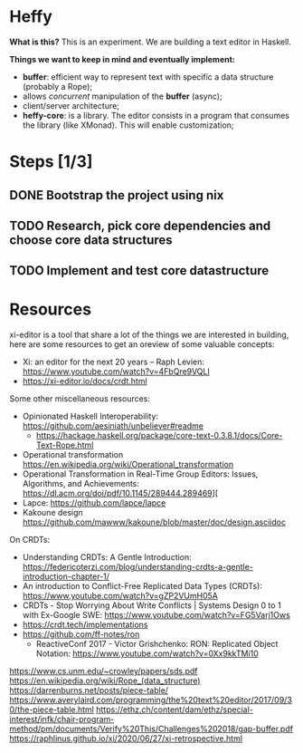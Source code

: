 * Heffy
*What is this?*
This is an experiment. We are building a text editor in Haskell.

*Things we want to keep in mind and eventually implement:*
- *buffer*: efficient way to represent text with specific a data structure (probably a Rope);
- allows /concurrent/ manipulation of the *buffer* (async);
- client/server architecture;
- *heffy-core*: is a library. The editor consists in a program that consumes the library (like XMonad). This will enable customization;

* Steps [1/3]
** DONE Bootstrap the project using nix
** TODO Research, pick core dependencies and choose core data structures
** TODO Implement and test core datastructure

* Resources
xi-editor is a tool that share a lot of the things we are interested in building, here are some resources to get an oreview of some valuable concepts:
- Xi: an editor for the next 20 years – Raph Levien: https://www.youtube.com/watch?v=4FbQre9VQLI
- https://xi-editor.io/docs/crdt.html

Some other miscellaneous resources:  
- Opinionated Haskell Interoperability: https://github.com/aesiniath/unbeliever#readme
  - https://hackage.haskell.org/package/core-text-0.3.8.1/docs/Core-Text-Rope.html
- Operational transformation https://en.wikipedia.org/wiki/Operational_transformation
- Operational Transformation in Real-Time Group Editors: Issues, Algorithms, and Achievements: [[https://dl.acm.org/doi/pdf/10.1145/289444.289469]]][
- Lapce: https://github.com/lapce/lapce
- Kakoune design https://github.com/mawww/kakoune/blob/master/doc/design.asciidoc
  
On CRDTs:
- Understanding CRDTs: A Gentle Introduction: https://federicoterzi.com/blog/understanding-crdts-a-gentle-introduction-chapter-1/ 
- An introduction to Conflict-Free Replicated Data Types (CRDTs): https://www.youtube.com/watch?v=gZP2VUmH05A
- CRDTs - Stop Worrying About Write Conflicts | Systems Design 0 to 1 with Ex-Google SWE: https://www.youtube.com/watch?v=FG5Varj1Ows
- https://crdt.tech/implementations
- https://github.com/ff-notes/ron
  - ReactiveConf 2017 - Victor Grishchenko: RON: Replicated Object Notation: https://www.youtube.com/watch?v=0Xx9kkTMi10

https://www.cs.unm.edu/~crowley/papers/sds.pdf
https://en.wikipedia.org/wiki/Rope_(data_structure)
https://darrenburns.net/posts/piece-table/
https://www.averylaird.com/programming/the%20text%20editor/2017/09/30/the-piece-table.html
https://ethz.ch/content/dam/ethz/special-interest/infk/chair-program-method/pm/documents/Verify%20This/Challenges%202018/gap-buffer.pdf
https://raphlinus.github.io/xi/2020/06/27/xi-retrospective.html
